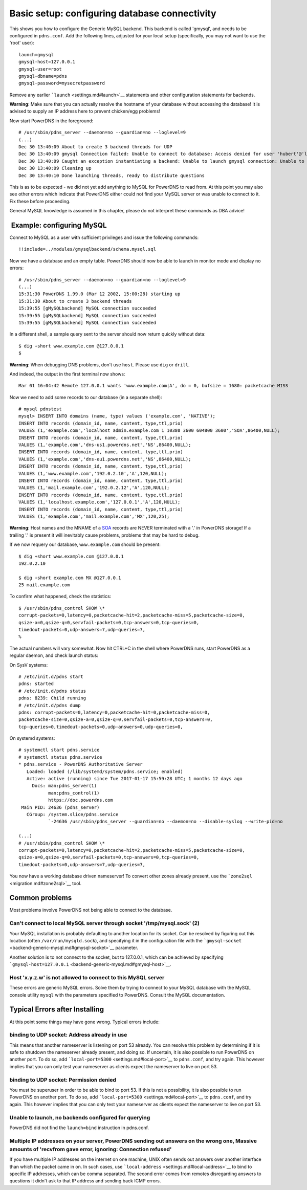 Basic setup: configuring database connectivity
==============================================

This shows you how to configure the Generic MySQL backend. This backend
is called 'gmysql', and needs to be configured in ``pdns.conf``. Add the
following lines, adjusted for your local setup (specifically, you may
not want to use the 'root' user):

::

    launch=gmysql
    gmysql-host=127.0.0.1
    gmysql-user=root
    gmysql-dbname=pdns
    gmysql-password=mysecretpassword

Remove any earlier ```launch`` <settings.md#launch>`__ statements and
other configuration statements for backends.

**Warning**: Make sure that you can actually resolve the hostname of
your database without accessing the database! It is advised to supply an
IP address here to prevent chicken/egg problems!

Now start PowerDNS in the foreground:

::

    # /usr/sbin/pdns_server --daemon=no --guardian=no --loglevel=9
    (...)
    Dec 30 13:40:09 About to create 3 backend threads for UDP
    Dec 30 13:40:09 gmysql Connection failed: Unable to connect to database: Access denied for user 'hubert'@'localhost' to database 'pdns-non-existant'
    Dec 30 13:40:09 Caught an exception instantiating a backend: Unable to launch gmysql connection: Unable to connect to database: Access denied for user 'hubert'@'localhost' to database 'pdns-non-existant'
    Dec 30 13:40:09 Cleaning up
    Dec 30 13:40:10 Done launching threads, ready to distribute questions

This is as to be expected - we did not yet add anything to MySQL for
PowerDNS to read from. At this point you may also see other errors which
indicate that PowerDNS either could not find your MySQL server or was
unable to connect to it. Fix these before proceeding.

General MySQL knowledge is assumed in this chapter, please do not
interpret these commands as DBA advice!

 Example: configuring MySQL
---------------------------

Connect to MySQL as a user with sufficient privileges and issue the
following commands:

::

    !!include=../modules/gmysqlbackend/schema.mysql.sql

Now we have a database and an empty table. PowerDNS should now be able
to launch in monitor mode and display no errors:

::

    # /usr/sbin/pdns_server --daemon=no --guardian=no --loglevel=9
    (...)
    15:31:30 PowerDNS 1.99.0 (Mar 12 2002, 15:00:28) starting up
    15:31:30 About to create 3 backend threads
    15:39:55 [gMySQLbackend] MySQL connection succeeded
    15:39:55 [gMySQLbackend] MySQL connection succeeded
    15:39:55 [gMySQLbackend] MySQL connection succeeded

In a different shell, a sample query sent to the server should now
return quickly without data:

::

    $ dig +short www.example.com @127.0.0.1
    $

**Warning**: When debugging DNS problems, don't use ``host``. Please use
``dig`` or ``drill``.

And indeed, the output in the first terminal now shows:

::

    Mar 01 16:04:42 Remote 127.0.0.1 wants 'www.example.com|A', do = 0, bufsize = 1680: packetcache MISS

Now we need to add some records to our database (in a separate shell):

::

    # mysql pdnstest
    mysql> INSERT INTO domains (name, type) values ('example.com', 'NATIVE');
    INSERT INTO records (domain_id, name, content, type,ttl,prio)
    VALUES (1,'example.com','localhost admin.example.com 1 10380 3600 604800 3600','SOA',86400,NULL);
    INSERT INTO records (domain_id, name, content, type,ttl,prio)
    VALUES (1,'example.com','dns-us1.powerdns.net','NS',86400,NULL);
    INSERT INTO records (domain_id, name, content, type,ttl,prio)
    VALUES (1,'example.com','dns-eu1.powerdns.net','NS',86400,NULL);
    INSERT INTO records (domain_id, name, content, type,ttl,prio)
    VALUES (1,'www.example.com','192.0.2.10','A',120,NULL);
    INSERT INTO records (domain_id, name, content, type,ttl,prio)
    VALUES (1,'mail.example.com','192.0.2.12','A',120,NULL);
    INSERT INTO records (domain_id, name, content, type,ttl,prio)
    VALUES (1,'localhost.example.com','127.0.0.1','A',120,NULL);
    INSERT INTO records (domain_id, name, content, type,ttl,prio)
    VALUES (1,'example.com','mail.example.com','MX',120,25);

**Warning**: Host names and the MNAME of a `SOA <../types.md#soa>`__
records are NEVER terminated with a '.' in PowerDNS storage! If a
trailing '.' is present it will inevitably cause problems, problems that
may be hard to debug.

If we now requery our database, ``www.example.com`` should be present:

::

    $ dig +short www.example.com @127.0.0.1
    192.0.2.10

    $ dig +short example.com MX @127.0.0.1
    25 mail.example.com

To confirm what happened, check the statistics:

::

    $ /usr/sbin/pdns_control SHOW \*
    corrupt-packets=0,latency=0,packetcache-hit=2,packetcache-miss=5,packetcache-size=0,
    qsize-a=0,qsize-q=0,servfail-packets=0,tcp-answers=0,tcp-queries=0,
    timedout-packets=0,udp-answers=7,udp-queries=7,
    %

The actual numbers will vary somewhat. Now hit CTRL+C in the shell where
PowerDNS runs, start PowerDNS as a regular daemon, and check launch
status:

On SysV systems:

::

    # /etc/init.d/pdns start
    pdns: started
    # /etc/init.d/pdns status
    pdns: 8239: Child running
    # /etc/init.d/pdns dump
    pdns: corrupt-packets=0,latency=0,packetcache-hit=0,packetcache-miss=0,
    packetcache-size=0,qsize-a=0,qsize-q=0,servfail-packets=0,tcp-answers=0,
    tcp-queries=0,timedout-packets=0,udp-answers=0,udp-queries=0,

On systemd systems:

::

    # systemctl start pdns.service
    # systemctl status pdns.service
    * pdns.service - PowerDNS Authoritative Server
       Loaded: loaded (/lib/systemd/system/pdns.service; enabled)
       Active: active (running) since Tue 2017-01-17 15:59:28 UTC; 1 months 12 days ago
         Docs: man:pdns_server(1)
               man:pdns_control(1)
               https://doc.powerdns.com
     Main PID: 24636 (pdns_server)
       CGroup: /system.slice/pdns.service
               `-24636 /usr/sbin/pdns_server --guardian=no --daemon=no --disable-syslog --write-pid=no

    (...)
    # /usr/sbin/pdns_control SHOW \*
    corrupt-packets=0,latency=0,packetcache-hit=2,packetcache-miss=5,packetcache-size=0,
    qsize-a=0,qsize-q=0,servfail-packets=0,tcp-answers=0,tcp-queries=0,
    timedout-packets=0,udp-answers=7,udp-queries=7,

You now have a working database driven nameserver! To convert other
zones already present, use the ```zone2sql`` <migration.md#zone2sql>`__
tool.

Common problems
---------------

Most problems involve PowerDNS not being able to connect to the
database.

Can't connect to local MySQL server through socket '/tmp/mysql.sock' (2)
~~~~~~~~~~~~~~~~~~~~~~~~~~~~~~~~~~~~~~~~~~~~~~~~~~~~~~~~~~~~~~~~~~~~~~~~

Your MySQL installation is probably defaulting to another location for
its socket. Can be resolved by figuring out this location (often
``/var/run/mysqld.sock``), and specifying it in the configuration file
with the ```gmysql-socket`` <backend-generic-mysql.md#gmysql-socket>`__
parameter.

Another solution is to not connect to the socket, but to 127.0.0.1,
which can be achieved by specifying
```gmysql-host=127.0.0.1`` <backend-generic-mysql.md#gmysql-host>`__.

Host 'x.y.z.w' is not allowed to connect to this MySQL server
~~~~~~~~~~~~~~~~~~~~~~~~~~~~~~~~~~~~~~~~~~~~~~~~~~~~~~~~~~~~~

These errors are generic MySQL errors. Solve them by trying to connect
to your MySQL database with the MySQL console utility ``mysql`` with the
parameters specified to PowerDNS. Consult the MySQL documentation.

Typical Errors after Installing
-------------------------------

At this point some things may have gone wrong. Typical errors include:

binding to UDP socket: Address already in use
~~~~~~~~~~~~~~~~~~~~~~~~~~~~~~~~~~~~~~~~~~~~~

This means that another nameserver is listening on port 53 already. You
can resolve this problem by determining if it is safe to shutdown the
nameserver already present, and doing so. If uncertain, it is also
possible to run PowerDNS on another port. To do so, add
```local-port=5300`` <settings.md#local-port>`__ to ``pdns.conf``, and
try again. This however implies that you can only test your nameserver
as clients expect the nameserver to live on port 53.

binding to UDP socket: Permission denied
~~~~~~~~~~~~~~~~~~~~~~~~~~~~~~~~~~~~~~~~

You must be superuser in order to be able to bind to port 53. If this is
not a possibility, it is also possible to run PowerDNS on another port.
To do so, add ```local-port=5300`` <settings.md#local-port>`__ to
``pdns.conf``, and try again. This however implies that you can only
test your nameserver as clients expect the nameserver to live on port
53.

Unable to launch, no backends configured for querying
~~~~~~~~~~~~~~~~~~~~~~~~~~~~~~~~~~~~~~~~~~~~~~~~~~~~~

PowerDNS did not find the ``launch=bind`` instruction in pdns.conf.

Multiple IP addresses on your server, PowerDNS sending out answers on the wrong one, Massive amounts of 'recvfrom gave error, ignoring: Connection refused'
~~~~~~~~~~~~~~~~~~~~~~~~~~~~~~~~~~~~~~~~~~~~~~~~~~~~~~~~~~~~~~~~~~~~~~~~~~~~~~~~~~~~~~~~~~~~~~~~~~~~~~~~~~~~~~~~~~~~~~~~~~~~~~~~~~~~~~~~~~~~~~~~~~~~~~~~~~~

If you have multiple IP addresses on the internet on one machine, UNIX
often sends out answers over another interface than which the packet
came in on. In such cases, use
```local-address`` <settings.md#local-address>`__ to bind to specific IP
addresses, which can be comma separated. The second error comes from
remotes disregarding answers to questions it didn't ask to that IP
address and sending back ICMP errors.

